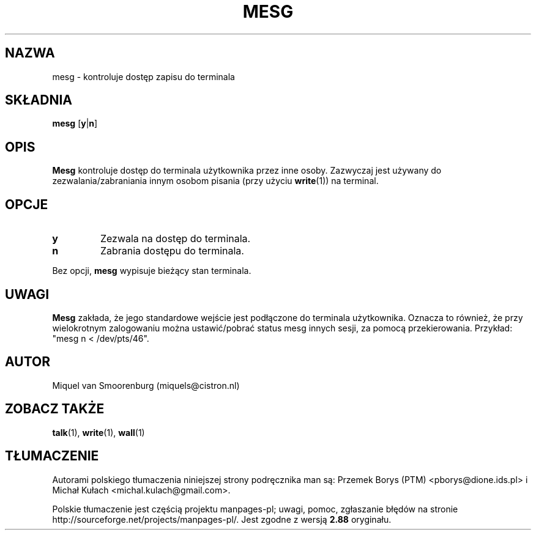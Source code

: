 .\" -*- coding: UTF-8 -*-
.\" Copyright (C) 1998-2001 Miquel van Smoorenburg.
.\"
.\" This program is free software; you can redistribute it and/or modify
.\" it under the terms of the GNU General Public License as published by
.\" the Free Software Foundation; either version 2 of the License, or
.\" (at your option) any later version.
.\"
.\" This program is distributed in the hope that it will be useful,
.\" but WITHOUT ANY WARRANTY; without even the implied warranty of
.\" MERCHANTABILITY or FITNESS FOR A PARTICULAR PURPOSE.  See the
.\" GNU General Public License for more details.
.\"
.\" You should have received a copy of the GNU General Public License
.\" along with this program; if not, write to the Free Software
.\" Foundation, Inc., 51 Franklin Street, Fifth Floor, Boston, MA 02110-1301 USA
.\"
.\"{{{}}}
.\"{{{  Title
.\"*******************************************************************
.\"
.\" This file was generated with po4a. Translate the source file.
.\"
.\"*******************************************************************
.\" This file is distributed under the same license as original manpage
.\" Copyright of the original manpage:
.\" Copyright © 1997-2005 Miquel van Smoorenburg et al (GPL-2+)
.\" Copyright © of Polish translation:
.\" Przemek Borys (PTM) <pborys@dione.ids.pl>, 1999.
.\" Michał Kułach <michal.kulach@gmail.com>, 2012.
.TH MESG 1 "26 lutego 2001" "" "Podręcznik użytkownika systemu Linux"
.\"}}}
.\"{{{  Name
.SH NAZWA
.\"}}}
.\"{{{  Synopsis
mesg \- kontroluje dostęp zapisu do terminala
.SH SKŁADNIA
.\"}}}
.\"{{{  Description
\fBmesg\fP [\fBy\fP|\fBn\fP]
.SH OPIS
.\"}}}
.\"{{{  Options
\fBMesg\fP kontroluje dostęp do terminala użytkownika przez inne
osoby. Zazwyczaj jest używany do zezwalania/zabraniania innym osobom pisania
(przy użyciu \fBwrite\fP(1)) na terminal.
.SH OPCJE
.IP \fBy\fP
Zezwala na dostęp do terminala.
.IP \fBn\fP
Zabrania dostępu do terminala.
.PP
.\"}}}
.\"{{{  Notes
Bez opcji, \fBmesg\fP wypisuje bieżący stan terminala.
.SH UWAGI
\fBMesg\fP zakłada, że jego standardowe wejście jest podłączone do terminala
użytkownika. Oznacza to również, że przy wielokrotnym zalogowaniu można
ustawić/pobrać status mesg innych sesji, za pomocą przekierowania. Przykład:
"mesg n < /dev/pts/46".
.SH AUTOR
.\"}}}
.\"{{{  See also
Miquel van Smoorenburg (miquels@cistron.nl)
.SH "ZOBACZ TAKŻE"
\fBtalk\fP(1), \fBwrite\fP(1), \fBwall\fP(1)
.\"}}}
.SH TŁUMACZENIE
Autorami polskiego tłumaczenia niniejszej strony podręcznika man są:
Przemek Borys (PTM) <pborys@dione.ids.pl>
i
Michał Kułach <michal.kulach@gmail.com>.
.PP
Polskie tłumaczenie jest częścią projektu manpages-pl; uwagi, pomoc, zgłaszanie błędów na stronie http://sourceforge.net/projects/manpages-pl/. Jest zgodne z wersją \fB 2.88 \fPoryginału.
